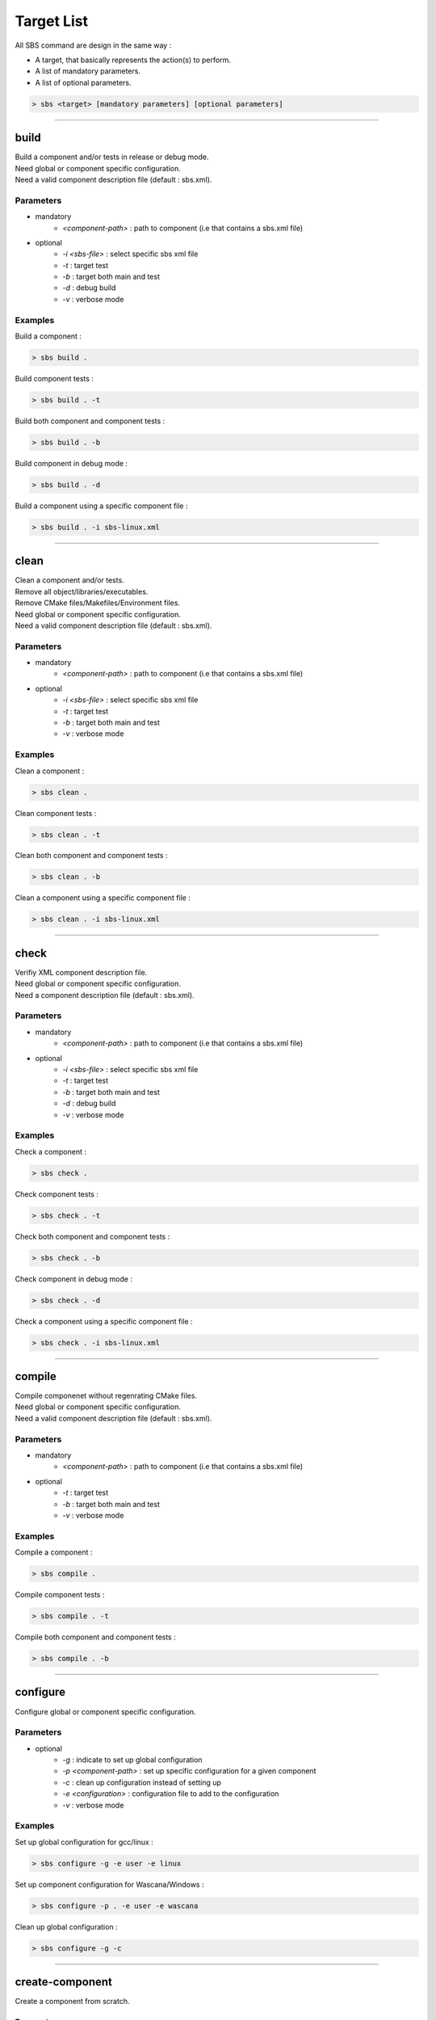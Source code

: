 .. _targets:

Target List
===========

All SBS command are design in the same way :

* A target, that basically represents the action(s) to perform.
* A list of mandatory parameters.
* A list of optional parameters.

.. code-block:: console

   > sbs <target> [mandatory parameters] [optional parameters]
   
.. _target-build:

""""

build
-----

| Build a component and/or tests in release or debug mode.
| Need global or component specific configuration.
| Need a valid component description file (default : sbs.xml).

Parameters
~~~~~~~~~~

* mandatory
   * *<component-path>* : path to component (i.e that contains a sbs.xml file)
* optional
   * *-i <sbs-file>* : select specific sbs xml file
   * *-t* : target test
   * *-b* : target both main and test
   * *-d* : debug build
   * *-v* : verbose mode

Examples
~~~~~~~~

Build a component :

.. code-block:: console

   > sbs build .
   
Build component tests :

.. code-block:: console

   > sbs build . -t

Build both component and component tests :

.. code-block:: console

   > sbs build . -b
   
Build component in debug mode :

.. code-block:: console

   > sbs build . -d
   
Build a component using a specific component file :

.. code-block:: console

   > sbs build . -i sbs-linux.xml

""""

.. _target-clean:

clean
-----

| Clean a component and/or tests.
| Remove all object/libraries/executables.
| Remove CMake files/Makefiles/Environment files.
| Need global or component specific configuration.
| Need a valid component description file (default : sbs.xml).

Parameters
~~~~~~~~~~

* mandatory
   * *<component-path>* : path to component (i.e that contains a sbs.xml file)
* optional
   * *-i <sbs-file>* : select specific sbs xml file
   * *-t* : target test
   * *-b* : target both main and test
   * *-v* : verbose mode

Examples
~~~~~~~~

Clean a component :

.. code-block:: console

   > sbs clean .
   
Clean component tests :

.. code-block:: console

   > sbs clean . -t

Clean both component and component tests :

.. code-block:: console

   > sbs clean . -b   
   
Clean a component using a specific component file :

.. code-block:: console

   > sbs clean . -i sbs-linux.xml

""""

.. _target-check:

check
-----

| Verifiy XML component description file.
| Need global or component specific configuration.
| Need a component description file (default : sbs.xml).

Parameters
~~~~~~~~~~

* mandatory
   * *<component-path>* : path to component (i.e that contains a sbs.xml file)
* optional
   * *-i <sbs-file>* : select specific sbs xml file
   * *-t* : target test
   * *-b* : target both main and test
   * *-d* : debug build
   * *-v* : verbose mode

Examples
~~~~~~~~

Check a component :

.. code-block:: console

   > sbs check .
   
Check component tests :

.. code-block:: console

   > sbs check . -t

Check both component and component tests :

.. code-block:: console

   > sbs check . -b
   
Check component in debug mode :

.. code-block:: console

   > sbs check . -d
   
Check a component using a specific component file :

.. code-block:: console

   > sbs check . -i sbs-linux.xml

""""

.. _target-compile:

compile
-------

| Compile componenet without regenrating CMake files.
| Need global or component specific configuration.
| Need a valid component description file (default : sbs.xml).

Parameters
~~~~~~~~~~

* mandatory
   * *<component-path>* : path to component (i.e that contains a sbs.xml file)
* optional
   * *-t* : target test
   * *-b* : target both main and test
   * *-v* : verbose mode

Examples
~~~~~~~~

Compile a component :

.. code-block:: console

   > sbs compile .
   
Compile component tests :

.. code-block:: console

   > sbs compile . -t

Compile both component and component tests :

.. code-block:: console

   > sbs compile . -b
    
""""
  
.. _target-configure:

configure
---------

| Configure global or component specific configuration.

Parameters
~~~~~~~~~~

* optional
   * *-g* : indicate to set up global configuration
   * *-p <component-path>* : set up specific configuration for a given component 
   * *-c* : clean up configuration instead of setting up
   * *-e <configuration>* : configuration file to add to the configuration
   * *-v* : verbose mode

Examples
~~~~~~~~

Set up global configuration for gcc/linux :

.. code-block:: console

   > sbs configure -g -e user -e linux
   
Set up component configuration for Wascana/Windows :

.. code-block:: console

   > sbs configure -p . -e user -e wascana
   
Clean up global configuration :

.. code-block:: console

   > sbs configure -g -c

""""

.. _target-create-component:

create-component
----------------

| Create a component from scratch.

Parameters
~~~~~~~~~~

* mandatory :
   * *<component-path>* : path to component to create
   * *<component-name>* : the component name
   * *<component-version>* : the component version
   * *<component-buildtype>* : the component build type (executable, static, shared)
* optional :
   *-o <sbs-file>* : select specific sbs xml file
   *-v* : verbose mode
   
Examples
~~~~~~~~

""""

.. _target-flags:

flags
-----

| Add/modify/remove compile flag(s) to component description.

Parameters
~~~~~~~~~~

Examples
~~~~~~~~

""""

.. _target-generate:

generate
--------

| Generate component and/or test CMake files in release or debug mode.
| Need global or component specific configuration.
| Need a valid component description file (default : sbs.xml).

Parameters
~~~~~~~~~~

* mandatory
   * *<component-path>* : path to component (i.e that contains a sbs.xml file)
* optional
   * *-i <sbs-file>* : select specific sbs xml file
   * *-t* : target test
   * *-b* : target both main and test
   * *-d* : debug build
   * *-v* : verbose mode

Examples
~~~~~~~~

Generate CMake files for a component :

.. code-block:: console

   > sbs generate .
   
Generate CMake files for component tests :

.. code-block:: console

   > sbs generate . -t

Generate CMake files for both component and component tests :

.. code-block:: console

   > sbs generate . -b
   
Generate CMake files for component in debug mode :

.. code-block:: console

   > sbs generate . -d
   
Generate CMake files for a component using a specific component file :

.. code-block:: console

   > sbs generate . -i sbs-linux.xml

""""

.. _target-help:

help
----

| Help target.
| If no target specified, print target list.
| Else, print target help.

Parameters
~~~~~~~~~~

Examples
~~~~~~~~

""""

.. _target-repository:

repository
----------

| Generic target to handle repositories.
| Need global or component specific configuration.

Parameters
~~~~~~~~~~

Examples
~~~~~~~~

""""

.. _target-run:

run
---

| Run the component executable
| Need global or component specific configuration.
| Need a valid component description file (default : sbs.xml).

Parameters
~~~~~~~~~~

* mandatory
   * *<component-path>* : path to component (i.e that contains a sbs.xml file)
* optional
   * *-i <sbs-file>* : select specific sbs xml file
   * *-d* : debug build
   * *-v* : verbose mode

Examples
~~~~~~~~

Run an executable component :

.. code-block:: console

   > sbs run .
   
Run an executable component in debug mode :

.. code-block:: console

   > sbs run . -d
   
Run an executable component using a specific component file :

.. code-block:: console

   > sbs run . -i sbs-linux.xml

""""

.. _target-runtime-display:

runtime-display
---------------

| Display all library and executable dependency paths.

Parameters
~~~~~~~~~~

Examples
~~~~~~~~

""""

.. _target-test:

test
----

| Run the component tests
| Need global or component specific configuration.
| Need a valid component description file (default : sbs.xml).

Parameters
~~~~~~~~~~

* mandatory
   * *<component-path>* : path to component (i.e that contains a sbs.xml file)
* optional
   * *-i <sbs-file>* : select specific sbs xml file
   * *-d* : debug build
   * *-v* : verbose mode

Examples
~~~~~~~~

Run component tests :

.. code-block:: console

   > sbs test .
   
Run component tests in debug mode :

.. code-block:: console

   > sbs test . -d
   
Run component tests using a specific component file :

.. code-block:: console

   > sbs test . -i sbs-linux.xml
